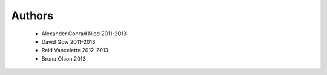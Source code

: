 .. -*- mode: rst -*-

Authors
=======

  * Alexander Conrad Nied 2011-2013
  * David Gow 2011-2013
  * Reid Vancelette 2012-2013
  * Bruna Olson 2013
